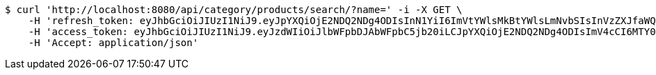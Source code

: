[source,bash]
----
$ curl 'http://localhost:8080/api/category/products/search/?name=' -i -X GET \
    -H 'refresh_token: eyJhbGciOiJIUzI1NiJ9.eyJpYXQiOjE2NDQ2NDg4ODIsInN1YiI6ImVtYWlsMkBtYWlsLmNvbSIsInVzZXJfaWQiOjQsImV4cCI6MTY0NjQ2MzI4Mn0.ZVEskRAfwMM68deqsAOB-LHBhRtsFbkarPbdz4u1xFk' \
    -H 'access_token: eyJhbGciOiJIUzI1NiJ9.eyJzdWIiOiJlbWFpbDJAbWFpbC5jb20iLCJpYXQiOjE2NDQ2NDg4ODIsImV4cCI6MTY0NDY0ODk0Mn0.XOap82zzSAysQ3Ebjj4VNvjkVFNLQaRHk_JLl1luW3A' \
    -H 'Accept: application/json'
----
